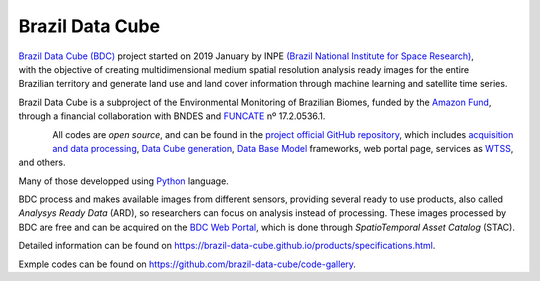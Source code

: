 Brazil Data Cube
++++++++++++++++

.. figure:: ./imgs/logo-bdc.png
    :alt: Python Logo
    :width: 150
    :figclass: align-right


`Brazil Data Cube (BDC) <http://brazildatacube.dpi.inpe.br/portal/explore>`_ project started on 2019 January by INPE `(Brazil National Institute for Space Research) <http://www.inpe.br/>`_, with the objective of creating multidimensional medium spatial resolution analysis ready images for the entire Brazilian territory and generate land use and land cover information through machine learning and satellite time series.

Brazil Data Cube is a subproject of the Environmental Monitoring of Brazilian Biomes, funded by the `Amazon Fund <http://www.fundoamazonia.gov.br/pt/projeto/Monitoramento-Ambiental-dos-Biomas-Brasileiros/>`_, through a financial collaboration with BNDES and `FUNCATE <https://www.funcate.org.br/pt/>`_ nº 17.2.0536.1.

.. figure:: ./imgs/github-logo.png
    :alt: GitHub Logo
    :width: 100
    :figclass: align-left

All codes are *open source*, and can be found in the `project official GitHub repository <https://github.com/brazil-data-cube>`_, which includes `acquisition and data processing <https://github.com/brazil-data-cube/bdc-collection-builder>`_, `Data Cube generation <https://github.com/brazil-data-cube/cube-builder>`_, `Data Base Model <https://github.com/brazil-data-cube/bdc-db>`_ frameworks, web portal page, services as  `WTSS <https://brazil-data-cube.github.io/applications/wtss.html>`_, and others.

.. figure:: ./imgs/python-logo.png
    :alt: Python Logo
    :width: 100
    :figclass: align-right

Many of those developped using `Python <http://www.python.org/>`_ language.

BDC process and makes available images from different sensors, providing several ready to use products, also called *Analysys Ready Data* (ARD), so researchers can focus on analysis instead of processing. These images processed by BDC are free and can be acquired on the `BDC Web Portal <http://brazildatacube.dpi.inpe.br/portal/explore>`_, which is done through *SpatioTemporal Asset Catalog* (STAC).


Detailed information can be found on https://brazil-data-cube.github.io/products/specifications.html.


Exmple codes can be found on https://github.com/brazil-data-cube/code-gallery.